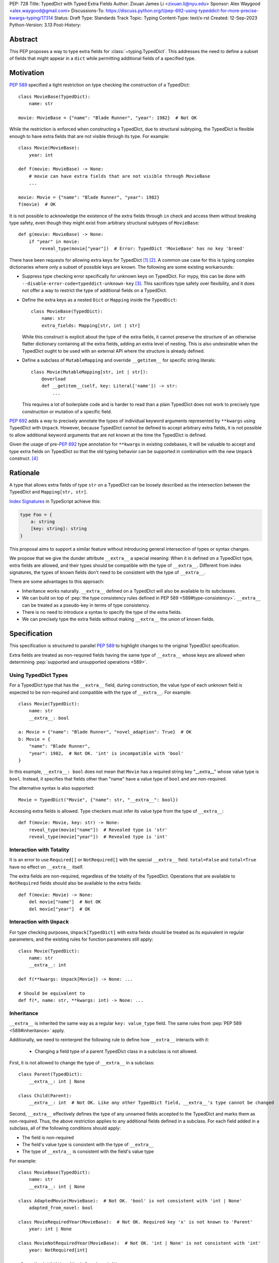 PEP: 728
Title: TypedDict with Typed Extra Fields
Author: Zixuan James Li <zixuan.li@nyu.edu>
Sponsor: Alex Waygood <alex.waygood@gmail.com>
Discussions-To: https://discuss.python.org/t/pep-692-using-typeddict-for-more-precise-kwargs-typing/17314
Status: Draft
Type: Standards Track
Topic: Typing
Content-Type: text/x-rst
Created: 12-Sep-2023
Python-Version: 3.13
Post-History:


.. highlight:: rst

Abstract
========

This PEP proposes a way to type extra fields for :class:`~typing.TypedDict`.
This addresses the need to define a subset of fields that might appear in a
``dict`` while permitting additional fields of a specified type.

Motivation
==========

:pep:`589` specified a tight restriction on type checking the construction of a TypedDict::

    class MovieBase(TypedDict):
        name: str

    movie: MovieBase = {"name": "Blade Runner", "year": 1982}  # Not OK

While the restriction is enforced when constructing a TypedDict, due to
structural subtyping, the TypedDict is flexible enough to have extra fields that
are not visible through its type. For example::

    class Movie(MovieBase):
        year: int

    def f(movie: MovieBase) -> None:
        # movie can have extra fields that are not visible through MovieBase
        ...

    movie: Movie = {"name": "Blade Runner", "year": 1982}
    f(movie)  # OK

It is not possible to acknowledge the existence of the extra fields through
``in`` check and access them without breaking type safety, even though they
might exist from arbitrary structural subtypes of ``MovieBase``::

    def g(movie: MovieBase) -> None:
        if "year" in movie:
            reveal_type(movie["year"])  # Error: TypedDict 'MovieBase' has no key 'breed'

There have been requests for allowing extra keys for TypedDict [1]_ [2]_. A common
use case for this is typing complex dictionaries where only a subset of possible
keys are known. The following are some existing workarounds:

- Suppress type checking error specifically for unknown keys on TypedDict. For
  mypy, this can be done with ``--disable-error-code=typeddict-unknown-key``
  [3]_. This sacrifices type safety over flexibility, and it does not offer a
  way to restrict the type of additional fields on a TypedDict.

- Define the extra keys as a nested ``Dict`` or ``Mapping`` inside the
  ``TypedDict``::

      class MovieBase(TypedDict):
          name: str
          extra_fields: Mapping[str, int | str]
  
  While this construct is explicit about the type of the extra fields, it cannot
  preserve the structure of an otherwise flatter dictionary containing all the
  extra fields, adding an extra level of nesting. This is also undesirable when
  the TypedDict ought to be used with an external API where the structure is
  already defined.

- Define a subclass of ``MutableMapping`` and override ``__getitem__`` for
  specific string literals::

    class Movie(MutableMapping[str, int | str]):
        @overload
        def __getitem__(self, key: Literal['name']) -> str:
            ...

  This requires a lot of boilerplate code and is harder to read than a plain
  TypedDict does not work to precisely type construction or mutation of a
  specific field.

:pep:`692` adds a way to precisely annotate the types of individual keyword
arguments represented by ``**kwargs`` using TypedDict with ``Unpack``. However,
because TypedDict cannot be defined to accept arbitrary extra fields, it is not
possible to allow additional keyword arguments that are not known at the time
the TypedDict is defined.

Given the usage of pre-:pep:`692` type annotation for ``**kwargs`` in existing
codebases, it will be valuable to accept and type extra fields on TypedDict so
that the old typing behavior can be supported in combination with the new
``Unpack`` construct. [4]_

Rationale
=========

A type that allows extra fields of type ``str`` on a TypedDict can be loosely
described as the intersection between the TypedDict and ``Mapping[str, str]``.

`Index Signatures <https://www.typescriptlang.org/docs/handbook/2/objects.html#index-signatures>`__
in TypeScript achieve this:

.. code-block:: typescript

    type Foo = {
        a: string
        [key: string]: string
    }

This proposal aims to support a similar feature without introducing general
intersection of types or syntax changes.

We propose that we give the dunder attribute ``__extra__`` a special meaning:
When it is defined on a TypedDict type, extra fields are allowed, and their
types should be compatible with the type of ``__extra__``. Different from index
signatures, the types of known fields don't need to be consistent with the type
of ``__extra__``.

There are some advantages to this approach:

- Inheritance works naturally. ``__extra__`` defined on a TypedDict will also
  be available to its subclasses.

- We can build on top of
  :pep:`the type consistency rules defined in PEP 589 <589#type-consistency>`.
  ``__extra__`` can be treated as a pseudo-key in terms of type consistency.

- There is no need to introduce a syntax to specify the type of the extra
  fields.

- We can precisely type the extra fields without making ``__extra__`` the union
  of known fields.

Specification
=============

This specification is structured to parallel :pep:`589` to highlight changes to
the original TypedDict specification.

Extra fields are treated as non-required fields having the same type of
``__extra__`` whose keys are allowed when determining
:pep:`supported and unsupported operations <589>`.

Using TypedDict Types
---------------------

For a TypedDict type that has the ``__extra__`` field, during construction, the
value type of each unknown field is expected to be non-required and compatible
with the type of ``__extra__``. For example::

    class Movie(TypedDict):
        name: str
        __extra__: bool
    
    a: Movie = {"name": "Blade Runner", "novel_adaption": True}  # OK
    b: Movie = {
        "name": "Blade Runner",
        "year": 1982,  # Not OK. 'int' is incompatible with 'bool'
    }  

In this example, ``__extra__: bool`` does not mean that ``Movie`` has a required
string key "__extra__" whose value type is ``bool``. Instead, it specifies that
fields other than "name" have a value type of ``bool`` and are non-required.

The alternative syntax is also supported::

    Movie = TypedDict("Movie", {"name": str, "__extra__": bool})

Accessing extra fields is allowed. Type checkers must infer its value type from
the type of ``__extra__``::

    def f(movie: Movie, key: str) -> None:
        reveal_type(movie["name"])  # Revealed type is 'str'
        reveal_type(movie["year"])  # Revealed type is 'int'


Interaction with Totality
---------------------------

It is an error to use ``Required[]`` or ``NotRequired[]`` with the special
``__extra__`` field. ``total=False`` and ``total=True`` have no effect on
``__extra__`` itself.

The extra fields are non-required, regardless of the totality of the TypedDict.
Operations that are available to ``NotRequired`` fields should also be available
to the extra fields::

    def f(movie: Movie) -> None:
        del movie["name"]  # Not OK
        del movie["year"]  # OK

Interaction with ``Unpack``
---------------------------

For type checking purposes, ``Unpack[TypedDict]`` with extra fields should be
treated as its equivalent in regular parameters, and the existing rules for
function parameters still apply::

    class Movie(TypedDict):
        name: str
        __extra__: int
    
    def f(**kwargs: Unpack[Movie]) -> None: ...

    # Should be equivalent to
    def f(*, name: str, **kwargs: int) -> None: ...

Inheritance
-----------

``__extra__`` is inherited the same way as a regular ``key: value_type``
field. The same rules from :pep:`PEP 589 <589#inheritance>` apply.

Additionally, we need to reinterpret the following rule to define how
``__extra__`` interacts with it:

    * Changing a field type of a parent TypedDict class in a subclass is not allowed.

First, it is not allowed to change the type of ``__extra__`` in a subclass::

    class Parent(TypedDict):
        __extra__: int | None
    
    class Child(Parent):
        __extra__: int  # Not OK. Like any other TypedDict field, __extra__'s type cannot be changed

Second, ``__extra__`` effectively defines the type of any unnamed fields
accepted to the TypedDict and marks them as non-required. Thus, the above
restriction applies to any additional fields defined in a subclass. For each
field added in a subclass, all of the following conditions should apply:

- The field is non-required

- The field's value type is consistent with the type of ``__extra__``

- The type of ``__extra__`` is consistent with the field's value type

For example::

    class MovieBase(TypedDict):
        name: str
        __extra__: int | None
    
    class AdaptedMovie(MovieBase):  # Not OK. 'bool' is not consistent with 'int | None'
        adapted_from_novel: bool
 
    class MovieRequiredYear(MovieBase):  # Not OK. Required key 'x' is not known to 'Parent'
        year: int | None

    class MovieNotRequiredYear(MovieBase):  # Not OK. 'int | None' is not consistent with 'int'
        year: NotRequired[int]

    class MovieWithYear(MovieBase):  # OK
        x: NotRequired[int | None]

As a side-effect, annotating ``__extra__`` with :class:`typing.Never` for a
TypedDict type will act similarly to decorating the class definition with
``@final``, because existing fields' types cannot be changed and no meaningful
extra fields can be added.

Type Consistency
----------------

In addition to the set ``S`` of keys of the explicitly defined fields, a
TypedDict type that has ``__extra__`` is considered to have an infinite set of
fields that all satisfy the following conditions:

- The field is non-required

- The field's value type is consistent with the type of ``__extra__``

- The type of ``__extra__`` is consistent with the field's value type

- The field's key is not in ``S``.

For type checking purposes, let "__extra__" be a pseudo-key to be included
whenever "for each key" or "for each non-required key" is stated in
:pep:`the existing type consistency rules <589#type-consistency>`:

    Second, a TypedDict type ``A`` is consistent with TypedDict ``B`` if
    ``A`` is structurally compatible with ``B``.  This is true if and only
    if both of these conditions are satisfied:

    * For each key in ``B``, ``A`` has the corresponding key and the
      corresponding value type in ``A`` is consistent with the value type in
      ``B``. For each key in ``B``, the value type in ``B`` is also consistent
      with the corresponding value type in ``A``. [Edit: if the corresponding key
      with the same name cannot be found in ``A``, "__extra__" is considered the
      corresponding key.]

    * For each required key in ``B``, the corresponding key is required in
      ``A``.  For each non-required key in ``B``, the corresponding key is not
      required in ``A``. [Edit: if the corresponding non-required key with the
      same name cannot be found in ``A``, "__extra__" is considered the
      corresponding key.]

The following examples illustrate these checks in action.

``__extra__`` as a pseudo-field follows the same rules that other fields have,
so when both TypedDict contains ``__extra__``, this check is naturally
enforced::

    class MovieExtraInt(TypedDict):
        name: str
        __extra__: int

    class MovieExtraStr(TypedDict):
        name: str
        __extra__: str
    
    extra_int: MovieExtraInt = {"name": "No Country for Old Men", "year": 2007}
    extra_str: MovieExtraStr = {"name": "No Country for Old Men", "description": ""}
    extra_int = extra_str  # Not OK. 'str' is inconsistent with 'int' for field '__extra__'
    extra_str = extra_int  # Not OK. 'int' is inconsistent with 'str' for field '__extra__'
    
When only one of the TypedDict ``t`` has ``__extra__``, then the keys unknown to
``t`` in the other TypedDict corresponds to the ``__extra__`` pseudo-field.
Still, the same set of rules from :pep:`589` apply::

    class MovieNotRequiredYear(TypedDict):
        name: str
        year: NotRequired[int]
    
    class MovieRequiredYear(TypedDict):
        name: str
        year: int

    extra_int: MovieExtraInt = {"name": "Kill Bill Vol. 1"}
    required_year: MovieNotRequiredYear = {"name": "Kill Bill Vol. 1"}
    not_required_year: MovieRequiredYear = {"name": "Kill Bill Vol. 1", "year": 2003}

    extra_int = required_year  # Not OK. Having an extra required field makes
                               # 'required_year' structurally incompatible with
                               # extra_int
    extra_int = not_required_year  # OK.

    required_year = extra_int  # Not OK. The required key 'year' is missing in
                               # 'extra_int'
    not_required_year = extra_int  # OK.

A TypedDict can be consistent with ``Mapping[...]`` types other than
``Mapping[str, object]`` as long as the union of value types on all fields is
consistent with the value type of the ``Mapping[...]`` type. It is an extension
to this rule::

    * A TypedDict with all ``int`` values is not consistent with
      ``Mapping[str, int]``, since there may be additional non-``int``
      values not visible through the type, due to structural subtyping.
      These can be accessed using the ``values()`` and ``items()``
      methods in ``Mapping``

For example::

    extra_str: MovieExtraStr = {"name": "Blade Runner", "summary": ""}
    str_mapping: Mapping[str, str] = extra_str  # OK

    int_mapping: Mapping[str, int] = extra_int  # Not OK. 'int | str' is not consistent with 'int'
    int_str_mapping: Mapping[str, int | str] = extra_int  # OK

Note that because the presence of ``__extra__`` prohibits required keys from
being added through inheritance, it is possible to determine if a TypedDict type
and its structural subtypes will never have any required key during static
analysis.

If there is no required key, the TypedDict type is consistent with ``Dict[...]``
and vice versa if all fields on the TypedDict type satisfy the following
conditions:

- The value type of the ``Dict[...]`` is consistent with the value type of the
  field

- The value type of the field is consistent with the value type of the
  ``Dict[...]``  

For example::

    class IntDict(TypedDict):
        __extra__: int

    class IntDictWithNum(IntDict):
        num: NotRequired[int]

    def f(x: IntDict) -> None:
        v: Dict[str, int] = x  # OK
        v.clear()  # OK
    
    not_required_num: IntDictWithNum = {"num": 1, "bar": 2} 
    regular_dict: Dict[str, int] = not_required_num  # OK
    f(not_required_num)  # OK

Open Questions
==============

Soundness of Structural Subtyping
---------------------------------

We refer to TypeScript's support for this feature in this PEP. However, a caveat
here is that the TypeScript construct is unsound due to a design decision noted
in the documentation [5]_. Consider this example:

.. code-block:: typescript

    interface A {
        value: string
        [key: string]: string | number
    }

    interface B extends A {
        foo: number
    }

    const x: B = {value: "asd", foo: 12}
    function mut(v: A) {
        v.foo = "asd"
    }
    mut(x)
    console.log(x)  // {"value": "asd", "foo": "asd"}

Because ``A`` is a subtype of ``B``, ``mut`` accepts ``x`` and mutates the value
of the property ``foo``, changing it to a ``string``. However, ``x`` is defined
to be ``B``, which expects ``foo`` to be a ``number``. As a result, the value of
``x`` in runtime is no longer consistent with its type during static analysis.

To support this in Python, we need to determine if we need this level of
flexibility to open up this hole of soundness.

This PEP as written is more restrictive to match the type consistency rules
defined in :pep:`589`. A more relaxed design may, for example, no longer
prohibit subclasses of a TypedDict type that defines ``__extra__`` from adding
more required fields::

    class IntDict(TypedDict):
        __extra__: int

    class IntDictWithNum(IntDict):
        num: int

    def f(x: IntDict) -> None:
        del x["num"]  # OK
    
    required_num: IntDictWithNum = {"num": 1}
    f(required_num)  # OK
    required_num["num"]  # KeyError in runtime

Should ``__extra__`` Exclude the Known Keys?
--------------------------------------------

``__extra__`` specifies the value type for fields of keys that are *unknown* to
the TypedDict type. So the value type of any known field is not necessarily
consistent with ``__extra__``'s type, and ``__extra__``'s type is not
necessarily consistent with the value types of all known fields.

This differs from TypeScript's Index Signatures [6]_ syntax, which requires all
properties' types to match the string index's type. For example:

.. code-block:: typescript

    interface MovieWithExtraNumber {
        name: string // Property 'name' of type 'string' is not assignable to 'string' index type 'number'.
        [index: string]: number
    }

    interface MovieWithExtraNumberOrString {
        name: string // OK
        [index: string]: number | string
    }

This is a known limitation is discussed in TypeScript's issue tracker [7]_,
where it is suggested that there should be a way to exclude the defined keys
from the index signature, so that it is possible to define a type like
``MovieWithExtraNumber``.

A workaround is to use intersection:

.. code-block:: typescript

    interface MovieExtras {
        [index: string]: number
    }

    interface MovieBase {
        name: string
    }

    type Movie = MovieExtras & MovieBase

However, this does not work for assignment:

.. code-block:: typescript

    const movie: Movie = {
        name: "No Country for Old Men", // Type 'string' is not assignable to type 'number'
        year: 2007,
    }

How Else Will This Interact with PEP 692?
-----------------------------------------

Quoting from a comment on a Pull Request that implements part of :pep:`692` [8]_
in mypy, we want it to be as simple as possible, reusing the existing type
checking logic:

    There is nothing cumbersome in reducing the PEP to just one paragraph that
    would explain that `Unpack[SomeTD]` is a syntactic sugar for (and is
    considered equivalent to) the expanded signature. This has a number of
    benefits:

    * This will not add any new unsafety that is not already present for
      existing uses of TypedDicts in `**` contexts. (And type checkers may
      handle this unsafety in a uniform way, say in mypy we _may_ use existing
      `--extra-checks` flag to prohibit some techincally unsafe calls as I
      mentioned before.)

    * This is actually easy to remember and to reason about.

    * This will allow people who want subtyping between callables to easily
      achieve this using `total=False`, which follows from existing rules for
      expanded callables.

Backwards Compatibility
=======================

Dunder attributes like ``__extra__`` are reserved for stdlib, we need not
concerned about using it in this proposal. If the proposal is accepted, neither
``__required_keys__`` and ``__optional_keys__`` should include ``__extra__`` in
runtime.

Because this is a type-checking feature, it can be made available to older
versions when TypedDict is imported from ``typing_extensions``, and type
checkers should handle ``__extra__`` in that case.

Rejected Ideas
==============

Allowing Extra Fields without Specifying the Type
-------------------------------------------------

``extra=True`` was originally proposed for defining a TypedDict accept extra
fields regardless of the type, like how ``total=True`` works::

    class TypedDict(extra=True):
        pass

Because it did not offer a way to specify the type of the extra fields, the type
checkers will need to assume that the type of the extra fields are ``Any``,
which compromises type safety. Furthermore, the current behavior of TypedDict
already allows untyped extra fields to be present in runtime, due to structural
subtyping.

Supporting ``TypedDict(extra=type)``
------------------------------------

This adds more corner cases to determine whether a type should be treated as a
type or a value. And it will require more work to support using special forms to
type the extra fields.

While this saves us from reserving an attribute for special use, it will require
extra work to implement inheritance, and it is less natural to integrate with
generics if we support generic TypedDict types in the future.

Support Extra Fields with Intersection
--------------------------------------

Supporting intersections in Python's type system requires a lot of careful
considerations, and it can take a long time for the community to reach a
consensus on a reasonable design.

Ideally, extra fields in TypedDict should not be blocked by work on
intersections, nor does it necessarily need to be supported through
intersections.

Moreover, the intersection between ``Mapping[...]`` and ``TypedDict`` is not
equivalent to a TypedDict type with the proposed ``__extra__`` special field, as
the value type of all known fields in ``TypedDict`` need to satisfy the
is-subtype-of relation with the value type of ``Mapping[...]``.

Reference Implementation
========================

pyanalyze has
`experimental support <https://github.com/quora/pyanalyze/blob/9bfc2c58467c87774a9950838402d2657b1486a0/pyanalyze/extensions.py#L590>`__
for a similar feature.

There is not a reference implementation for this specific proposal at the moment.

References
==========

.. [1] https://github.com/python/mypy/issues/4617
.. [2] https://mail.python.org/archives/list/typing-sig@python.org/thread/66RITIHDQHVTUMJHH2ORSNWZ6DOPM367/
.. [3] https://github.com/python/mypy/pull/14225
.. [4] https://discuss.python.org/t/pep-692-using-typeddict-for-more-precise-kwargs-typing/17314/87
.. [5] https://www.typescriptlang.org/docs/handbook/type-compatibility.html#a-note-on-soundness
.. [6] https://www.typescriptlang.org/docs/handbook/2/objects.html#index-signatures
.. [7] https://github.com/microsoft/TypeScript/issues/17867
.. [8] https://github.com/python/mypy/pull/15612#discussion_r1298300340

Acknowledgments
================

TBD.

Copyright
=========

This document is placed in the public domain or under the
CC0-1.0-Universal license, whichever is more permissive.
